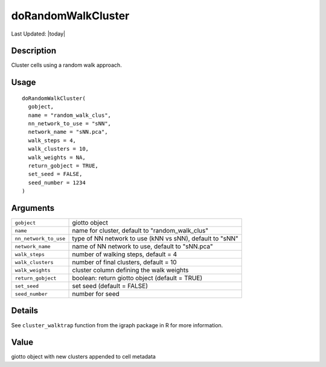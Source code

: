 doRandomWalkCluster
-------------------

.. link-button:: https://github.com/drieslab/Giotto/tree/suite/R/clustering.R#L539
		:type: url
		:text: View Source Code
		:classes: btn-outline-primary btn-block

Last Updated: |today|

Description
~~~~~~~~~~~

Cluster cells using a random walk approach.

Usage
~~~~~

::

   doRandomWalkCluster(
     gobject,
     name = "random_walk_clus",
     nn_network_to_use = "sNN",
     network_name = "sNN.pca",
     walk_steps = 4,
     walk_clusters = 10,
     walk_weights = NA,
     return_gobject = TRUE,
     set_seed = FALSE,
     seed_number = 1234
   )

Arguments
~~~~~~~~~

+-----------------------------------+-----------------------------------+
| ``gobject``                       | giotto object                     |
+-----------------------------------+-----------------------------------+
| ``name``                          | name for cluster, default to      |
|                                   | "random_walk_clus"                |
+-----------------------------------+-----------------------------------+
| ``nn_network_to_use``             | type of NN network to use (kNN vs |
|                                   | sNN), default to "sNN"            |
+-----------------------------------+-----------------------------------+
| ``network_name``                  | name of NN network to use,        |
|                                   | default to "sNN.pca"              |
+-----------------------------------+-----------------------------------+
| ``walk_steps``                    | number of walking steps, default  |
|                                   | = 4                               |
+-----------------------------------+-----------------------------------+
| ``walk_clusters``                 | number of final clusters, default |
|                                   | = 10                              |
+-----------------------------------+-----------------------------------+
| ``walk_weights``                  | cluster column defining the walk  |
|                                   | weights                           |
+-----------------------------------+-----------------------------------+
| ``return_gobject``                | boolean: return giotto object     |
|                                   | (default = TRUE)                  |
+-----------------------------------+-----------------------------------+
| ``set_seed``                      | set seed (default = FALSE)        |
+-----------------------------------+-----------------------------------+
| ``seed_number``                   | number for seed                   |
+-----------------------------------+-----------------------------------+

Details
~~~~~~~

See ``cluster_walktrap`` function from the igraph package in R for more
information.

Value
~~~~~

giotto object with new clusters appended to cell metadata

